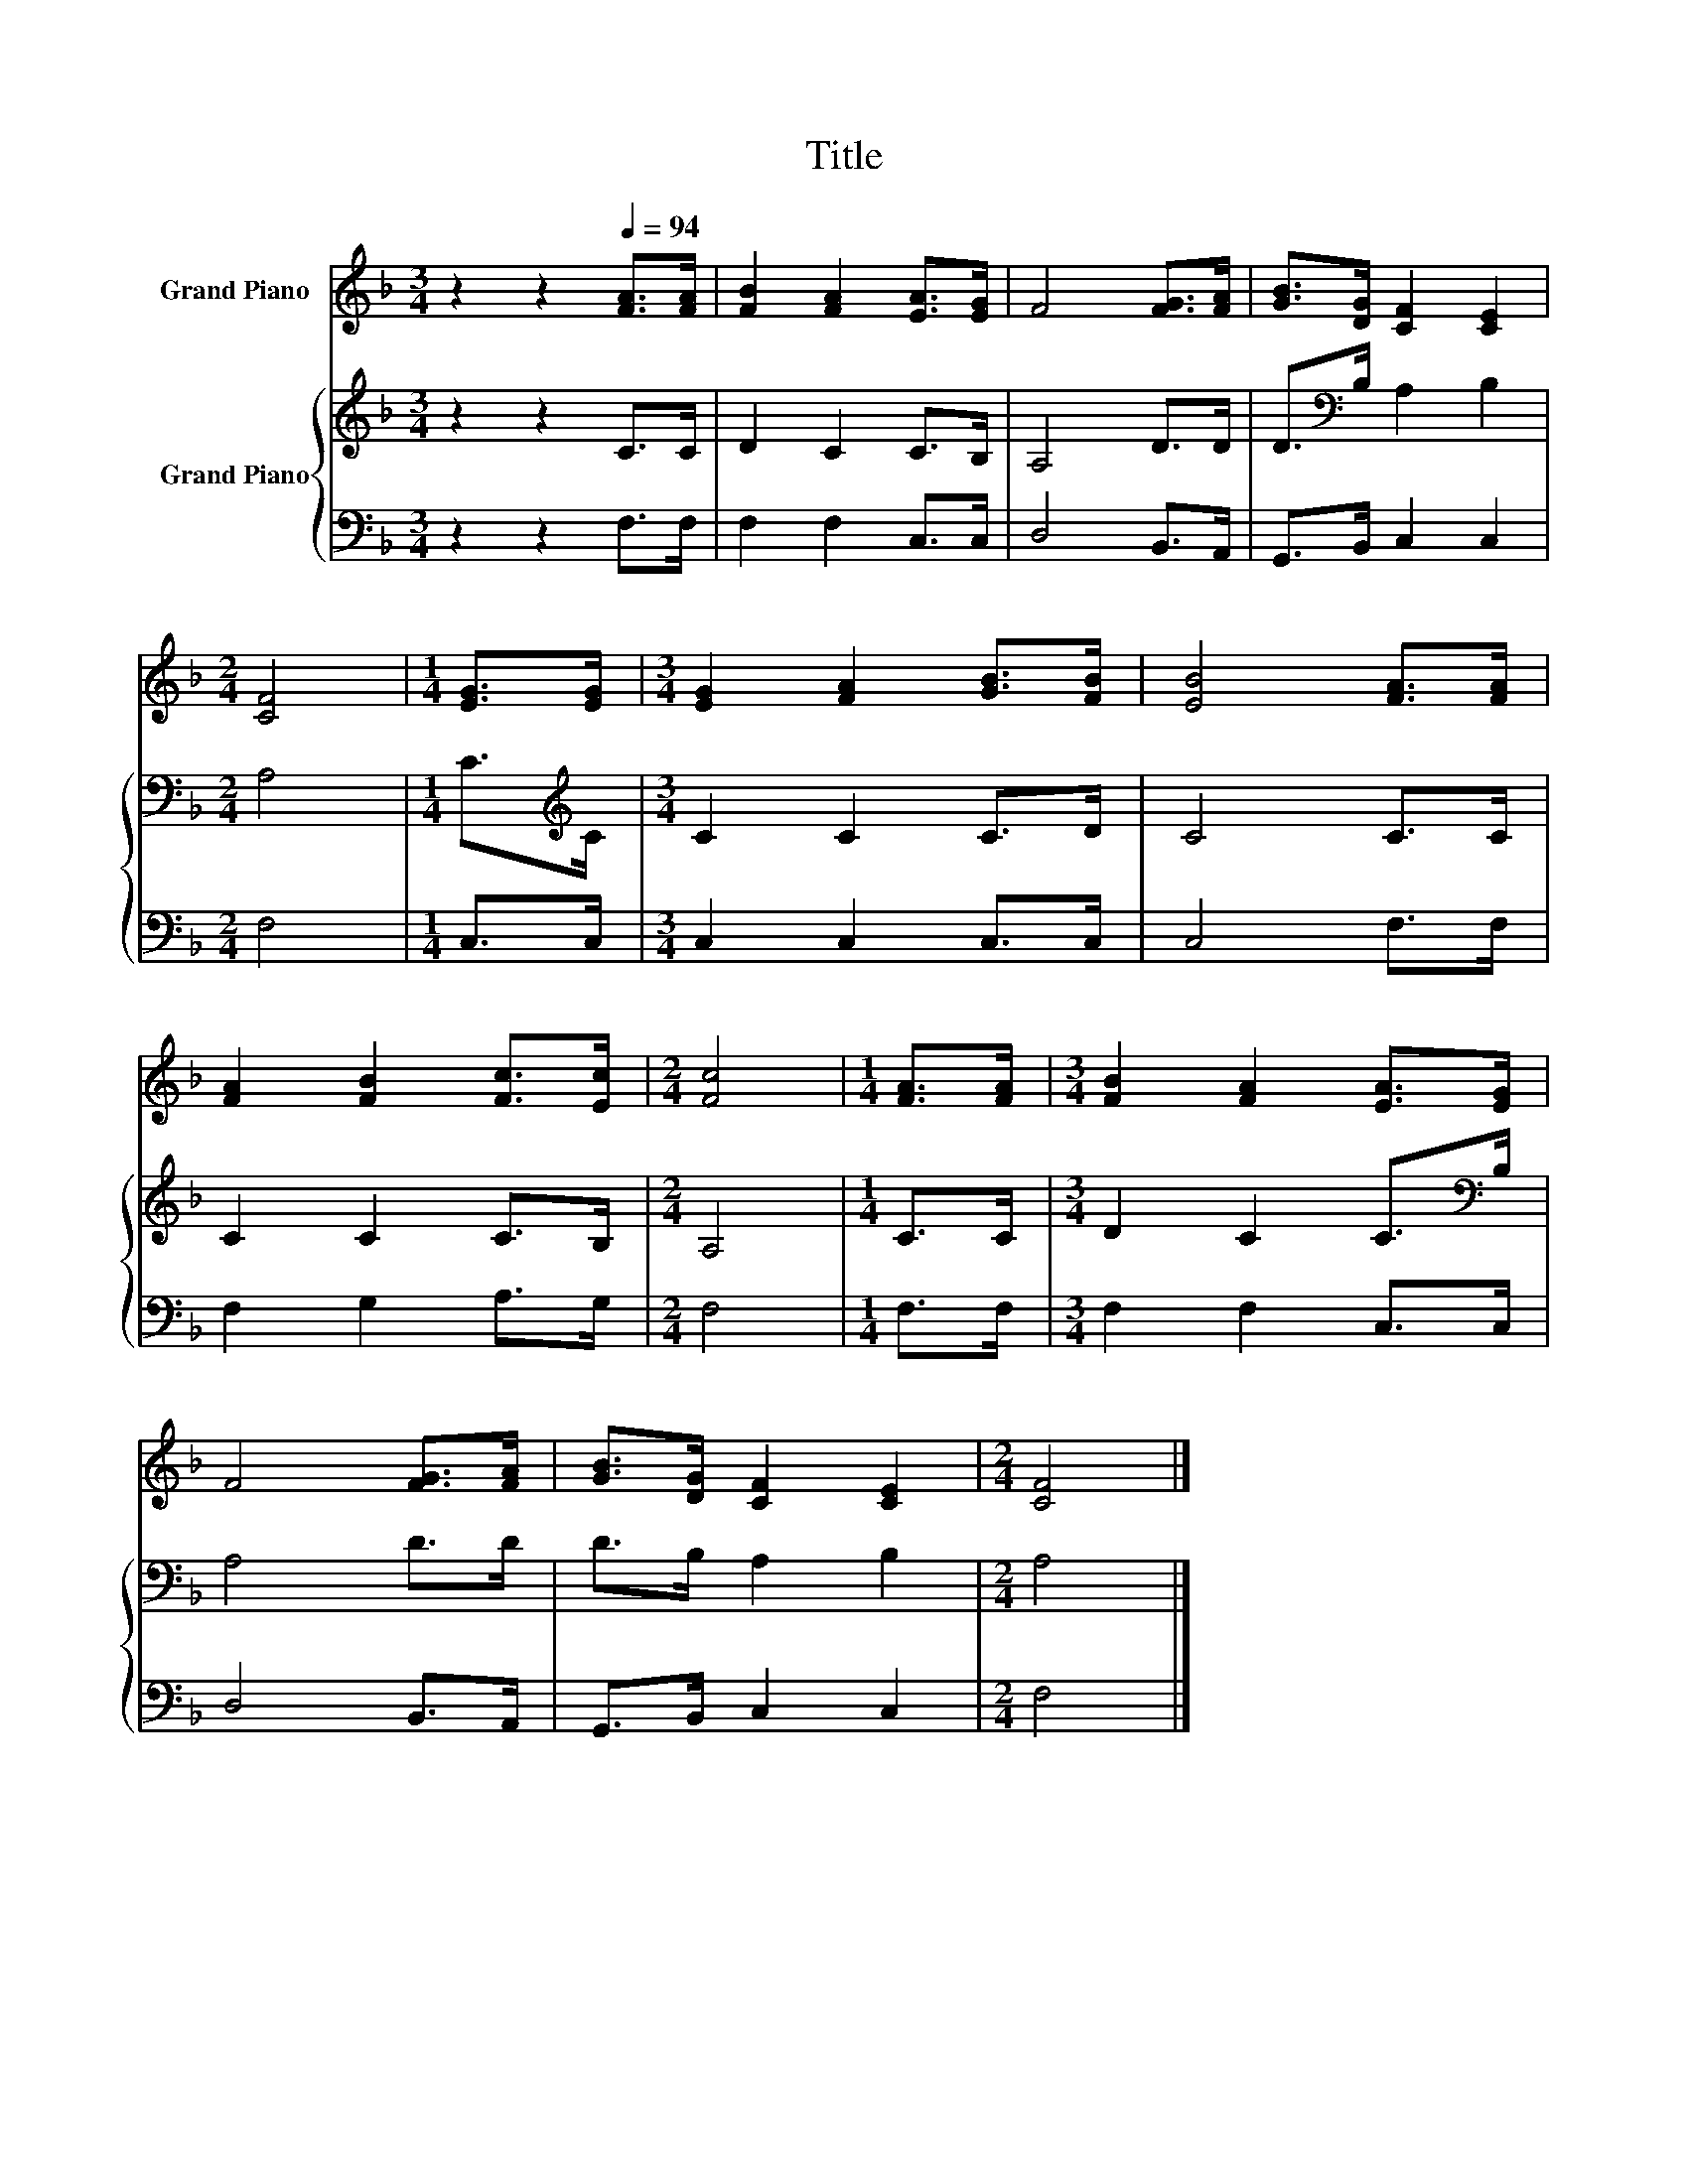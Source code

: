 X:1
T:Title
%%score 1 { 2 | 3 }
L:1/8
M:3/4
K:F
V:1 treble nm="Grand Piano"
V:2 treble nm="Grand Piano"
V:3 bass 
V:1
 z2 z2[Q:1/4=94] [FA]>[FA] | [FB]2 [FA]2 [EA]>[EG] | F4 [FG]>[FA] | [GB]>[DG] [CF]2 [CE]2 | %4
[M:2/4] [CF]4 |[M:1/4] [EG]>[EG] |[M:3/4] [EG]2 [FA]2 [GB]>[FB] | [EB]4 [FA]>[FA] | %8
 [FA]2 [FB]2 [Fc]>[Ec] |[M:2/4] [Fc]4 |[M:1/4] [FA]>[FA] |[M:3/4] [FB]2 [FA]2 [EA]>[EG] | %12
 F4 [FG]>[FA] | [GB]>[DG] [CF]2 [CE]2 |[M:2/4] [CF]4 |] %15
V:2
 z2 z2 C>C | D2 C2 C>B, | A,4 D>D | D>[K:bass]B, A,2 B,2 |[M:2/4] A,4 |[M:1/4] C>[K:treble]C | %6
[M:3/4] C2 C2 C>D | C4 C>C | C2 C2 C>B, |[M:2/4] A,4 |[M:1/4] C>C |[M:3/4] D2 C2 C>[K:bass]B, | %12
 A,4 D>D | D>B, A,2 B,2 |[M:2/4] A,4 |] %15
V:3
 z2 z2 F,>F, | F,2 F,2 C,>C, | D,4 B,,>A,, | G,,>B,, C,2 C,2 |[M:2/4] F,4 |[M:1/4] C,>C, | %6
[M:3/4] C,2 C,2 C,>C, | C,4 F,>F, | F,2 G,2 A,>G, |[M:2/4] F,4 |[M:1/4] F,>F, | %11
[M:3/4] F,2 F,2 C,>C, | D,4 B,,>A,, | G,,>B,, C,2 C,2 |[M:2/4] F,4 |] %15

